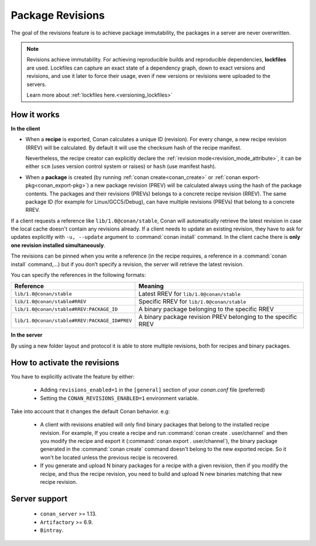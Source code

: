 .. _package_revisions:

Package Revisions
=================

The goal of the revisions feature is to achieve package immutability, the packages in a server are never overwritten.

.. note::

    Revisions achieve immutability. For achieving reproducible builds and reproducible dependencies, **lockfiles**
    are used. Lockfiles can capture an exact state of a dependency graph, down to exact versions and revisions, and use
    it later to force their usage, even if new versions or revisions were uploaded to the servers.

    Learn more about :ref:`lockfiles here.<versioning_lockfiles>`
    

How it works
------------

**In the client**

- When a **recipe** is exported, Conan calculates a unique ID (revision). For every change,
  a new recipe revision (RREV) will be calculated. By default it will use the checksum hash of the
  recipe manifest.

  Nevertheless, the recipe creator can explicitly declare the :ref:`revision mode<revision_mode_attribute>`,
  it can be either ``scm`` (uses version control system or raises) or ``hash`` (use manifest hash).

- When a **package** is created (by running :ref:`conan create<conan_create>` or :ref:`conan export-pkg<conan_export-pkg>`)
  a new package revision (PREV) will be calculated always using the hash of the package contents.
  The packages and their revisions (PREVs) belongs to a concrete recipe revision (RREV).
  The same package ID (for example for Linux/GCC5/Debug), can have multiple revisions (PREVs) that belong
  to a concrete RREV.

If a client requests a reference like ``lib/1.0@conan/stable``, Conan will automatically retrieve the latest revision in case
the local cache doesn't contain any revisions already. If a client needs to update an existing revision, they have to ask for updates explicitly
with ``-u, --update`` argument to :command:`conan install` command. In the client cache there is
**only one revision installed simultaneously**.

The revisions can be pinned when you write a reference (in the recipe requires, a reference in a
:command:`conan install` command,…) but if you don’t specify a revision, the server will retrieve the latest revision.

You can specify the references in the following formats:

+-----------------------------------------------+--------------------------------------------------------------------+
| Reference                                     | Meaning                                                            |
+===============================================+====================================================================+
| ``lib/1.0@conan/stable``                      | Latest RREV for ``lib/1.0@conan/stable``                           |
+-----------------------------------------------+--------------------------------------------------------------------+
| ``lib/1.0@conan/stable#RREV``                 | Specific RREV for ``lib/1.0@conan/stable``                         |
+-----------------------------------------------+--------------------------------------------------------------------+
| ``lib/1.0@conan/stable#RREV:PACKAGE_ID``      | A binary package belonging to the specific RREV                    |
+-----------------------------------------------+--------------------------------------------------------------------+
| ``lib/1.0@conan/stable#RREV:PACKAGE_ID#PREV`` | A binary package revision PREV belonging to the specific RREV      |
+-----------------------------------------------+--------------------------------------------------------------------+

**In the server**

By using a new folder layout and protocol it is able to store multiple revisions, both for recipes and binary packages.

How to activate the revisions
-----------------------------

You have to explicitly activate the feature by either:

 - Adding ``revisions_enabled=1`` in the ``[general]`` section of your *conan.conf* file (preferred)
 - Setting the ``CONAN_REVISIONS_ENABLED=1`` environment variable.

Take into account that it changes the default Conan behavior. e.g:

    - A client with revisions enabled will only find binary packages that belong to the installed recipe revision.
      For example, If you create a recipe and run :command:`conan create . user/channel` and then you modify the recipe and
      export it (:command:`conan export . user/channel`), the binary package generated in the :command:`conan create` command
      doesn't belong to the new exported recipe. So it won't be located unless the previous recipe is recovered.

    - If you generate and upload N binary packages for a recipe with a given revision, then if you modify the recipe, and thus the recipe
      revision, you need to build and upload N new binaries matching that new recipe revision.

Server support
--------------

   - ``conan_server`` >= 1.13.
   - ``Artifactory`` >= 6.9.
   - ``Bintray``.
